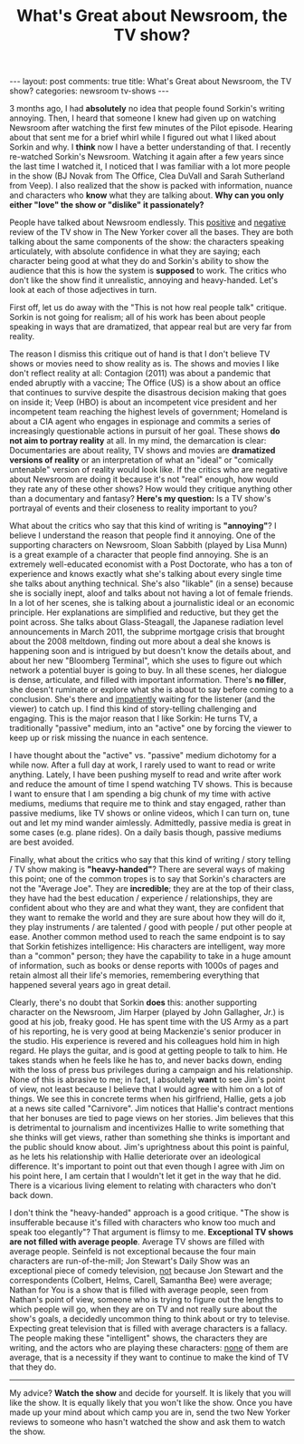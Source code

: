 #+TITLE: What's Great about Newsroom, the TV show?
#+OPTIONS: author:nil toc:nil ^:nil

#+begin_export html
---
layout: post
comments: true
title: What's Great about Newsroom, the TV show?
categories: newsroom tv-shows
---
#+end_export

3 months ago, I had *absolutely* no idea that people found Sorkin's writing annoying. Then, I heard
that someone I knew had given up on watching Newsroom after watching the first few minutes of the
Pilot episode. Hearing about that sent me for a brief whirl while I figured out what I liked about
Sorkin and why. I *think* now I have a better understanding of that. I recently re-watched Sorkin's
Newsroom. Watching it again after a few years since the last time I watched it, I noticed that I was
familiar with a lot more people in the show (BJ Novak from The Office, Clea DuVall and Sarah
Sutherland from Veep). I also realized that the show is packed with information, nuance and
characters who *know* what they are talking about. *Why can you only either "love" the show or
"dislike" it passionately?*

#+begin_export html
<!--more-->
#+end_export

People have talked about Newsroom endlessly. This [[https://www.newyorker.com/culture/culture-desk/in-defense-of-aaron-sorkins-the-newsroom][positive]] and [[https://www.newyorker.com/magazine/2012/06/25/broken-news][negative]] review of the TV show in The
New Yorker cover all the bases. They are both talking about the same components of the show: the
characters speaking articulately, with absolute confidence in what they are saying; each character
being good at what they do and Sorkin's ability to show the audience that this is how the system is
*supposed* to work. The critics who don't like the show find it unrealistic, annoying and
heavy-handed. Let's look at each of those adjectives in turn.

First off, let us do away with the "This is not how real people talk" critique. Sorkin is not going
for realism; all of his work has been about people speaking in ways that are dramatized, that appear
real but are very far from reality.

The reason I dismiss this critique out of hand is that I don't believe TV shows or movies need to
show reality as is. The shows and movies I like don't reflect reality at all: Contagion (2011) was
about a pandemic that ended abruptly with a vaccine; The Office (US) is a show about an office that
continues to survive despite the disastrous decision making that goes on inside it; Veep (HBO) is
about an incompetent vice president and her incompetent team reaching the highest levels of
government; Homeland is about a CIA agent who engages in espionage and commits a series of
increasingly questionable actions in pursuit of her goal. These shows *do not aim to portray
reality* at all. In my mind, the demarcation is clear: Documentaries are about reality, TV shows and
movies are *dramatized versions of reality* or an interpretation of what an "ideal" or "comically
untenable" version of reality would look like. If the critics who are negative about Newsroom are
doing it because it's not "real" enough, how would they rate any of these other shows? How would
they critique anything other than a documentary and fantasy? *Here's my question:* Is a TV show's
portrayal of events and their closeness to reality important to you?

What about the critics who say that this kind of writing is *"annoying"*? I believe I understand the
reason that people find it annoying. One of the supporting characters on Newsroom, Sloan Sabbith
(played by Lisa Munn) is a great example of a character that people find annoying. She is an
extremely well-educated economist with a Post Doctorate, who has a ton of experience and knows
exactly what she's talking about every single time she talks about anything technical. She's also
"likable" (in a sense) because she is socially inept, aloof and talks about not having a lot of
female friends. In a lot of her scenes, she is talking about a journalistic ideal or an economic
principle. Her explanations are simplified and reductive, but they get the point across. She talks
about Glass-Steagall, the Japanese radiation level announcements in March 2011, the subprime
mortgage crisis that brought about the 2008 meltdown, finding out more about a deal she knows is
happening soon and is intrigued by but doesn't know the details about, and about her new "Bloomberg
Terminal", which she uses to figure out which network a potential buyer is going to buy. In all
these scenes, her dialogue is dense, articulate, and filled with important information. There's *no
filler*, she doesn't ruminate or explore what she is about to say before coming to a
conclusion. She's there and _impatiently_ waiting for the listener (and the viewer) to catch up. I
find this kind of story-telling challenging and engaging. This is the major reason that I like
Sorkin: He turns TV, a traditionally "passive" medium, into an "active" one by forcing the viewer to
keep up or risk missing the nuance in each sentence.

I have thought about the "active" vs. "passive" medium dichotomy for a while now. After a full day
at work, I rarely used to want to read or write anything. Lately, I have been pushing myself to read
and write after work and reduce the amount of time I spend watching TV shows. This is because I want
to ensure that I am spending a big chunk of my time with active mediums, mediums that require me to
think and stay engaged, rather than passive mediums, like TV shows or online videos, which I can
turn on, tune out and let my mind wander aimlessly. Admittedly, passive media is great in some cases
(e.g. plane rides). On a daily basis though, passive mediums are best avoided.

Finally, what about the critics who say that this kind of writing / story telling / TV show making
is *"heavy-handed"*? There are several ways of making this point; one of the common tropes is to say
that Sorkin's characters are not the "Average Joe". They are *incredible*; they are at the top of
their class, they have had the best education / experience / relationships, they are confident about
who they are and what they want, they are confident that they want to remake the world and they are
sure about how they will do it, they play instruments / are talented / good with people / put other
people at ease. Another common method used to reach the same endpoint is to say that Sorkin
fetishizes intelligence: His characters are intelligent, way more than a "common" person; they have
the capability to take in a huge amount of information, such as books or dense reports with 1000s of
pages and retain almost all their life's memories, remembering everything that happened several
years ago in great detail.

Clearly, there's no doubt that Sorkin *does* this: another supporting character on the Newsroom, Jim
Harper (played by John Gallagher, Jr.) is good at his job, freaky good. He has spent time with the
US Army as a part of his reporting, he is very good at being Mackenzie's senior producer in the
studio. His experience is revered and his colleagues hold him in high regard. He plays the guitar,
and is good at getting people to talk to him. He takes stands when he feels like he has to, and
never backs down, ending with the loss of press bus privileges during a campaign and his
relationship. None of this is abrasive to me; in fact, I absolutely *want* to see Jim's point of
view, not least because I believe that I would agree with him on a lot of things. We see this in
concrete terms when his girlfriend, Hallie, gets a job at a news site called "Carnivore". Jim
notices that Hallie's contract mentions that her bonuses are tied to page views on her stories. Jim
believes that this is detrimental to journalism and incentivizes Hallie to write something that
she thinks will get views, rather than something she thinks is important and the public should
know about. Jim's uprightness about this point is painful, as he lets his relationship with Hallie
deteriorate over an ideological difference. It's important to point out that even though I agree
with Jim on his point here, I am certain that I wouldn't let it get in the way that he did. There is
a vicarious living element to relating with characters who don't back down.

I don't think the "heavy-handed" approach is a good critique. "The show is insufferable because it's
filled with characters who know too much and speak too elegantly"? That argument is flimsy to
me. *Exceptional TV shows are not filled with average people*. Average TV shows are filled with
average people. Seinfeld is not exceptional because the four main characters are run-of-the-mill;
Jon Stewart's Daily Show was an exceptional piece of comedy television, _not_ because Jon Stewart
and the correspondents (Colbert, Helms, Carell, Samantha Bee) were average; Nathan for You is a show
that is filled with average people, seen from Nathan's point of view, someone who is trying to
figure out the lengths to which people will go, when they are on TV and not really sure about the
show's goals, a decidedly uncommon thing to think about or try to televise. Expecting great
television that is filled with average characters is a fallacy. The people making these
"intelligent" shows, the characters they are writing, and the actors who are playing these
characters: _none_ of them are average, that is a necessity if they want to continue to make the
kind of TV that they do.

#+begin_export html
<hr/>
#+end_export

My advice? *Watch the show* and decide for yourself. It is likely that you will like the show. It is
equally likely that you won't like the show. Once you have made up your mind about which camp you
are in, send the two New Yorker reviews to someone who hasn't watched the show and ask them to watch
the show.
